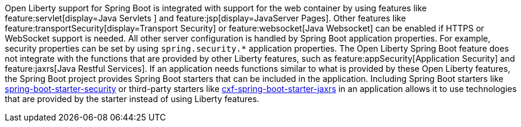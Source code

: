 Open Liberty support for Spring Boot is integrated with support for the web container by using features like feature:servlet[display=Java Servlets
] and feature:jsp[display=JavaServer Pages]. Other features like feature:transportSecurity[display=Transport Security] or feature:websocket[Java Websocket] can be enabled if HTTPS or WebSocket support is needed. All other server configuration is handled by Spring Boot application properties. For example, security properties can be set by using `spring.security.*` application properties. The Open Liberty Spring Boot feature does not integrate with the functions that are provided by other Liberty features, such as feature:appSecurity[Application Security] and feature:jaxrs[Java Restful Services]. If an application needs functions similar to what is provided by these Open Liberty features, the Spring Boot project provides Spring Boot starters that can be included in the application. Including Spring Boot starters like https://spring.io/guides/gs/securing-web[spring-boot-starter-security] or third-party starters like https://cxf.apache.org/docs/springboot.html[cxf-spring-boot-starter-jaxrs] in an application allows it to use technologies that are provided by the starter instead of using Liberty features.
